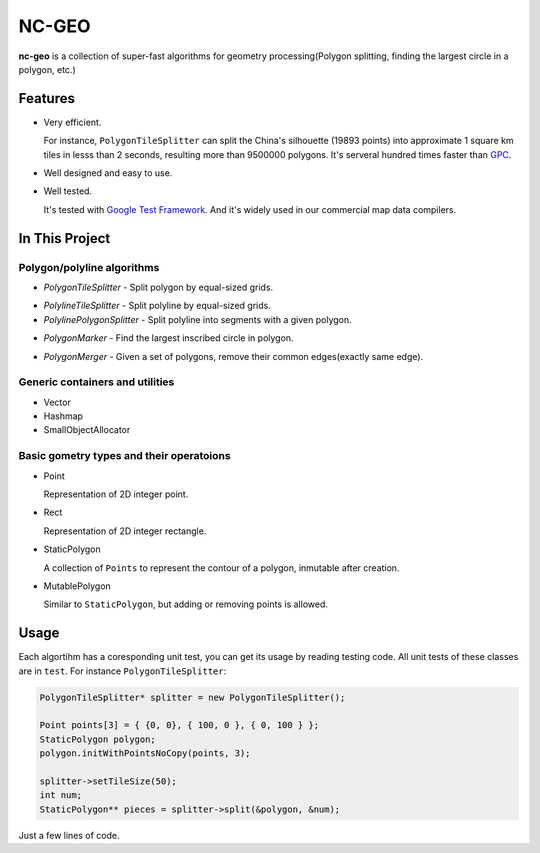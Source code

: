 NC-GEO
======

**nc-geo** is a collection of super-fast algorithms for geometry processing(Polygon splitting, finding the largest circle in a polygon, etc.)

Features
--------

* Very efficient.

  For instance, ``PolygonTileSplitter`` can split the China's silhouette (19893 points) into approximate 1 square km tiles in lesss than 2 seconds, 
  resulting more than 9500000 polygons.
  It's serveral hundred times faster than GPC_.

* Well designed and easy to use.
* Well tested.
  
  It's tested with `Google Test Framework`_. And it's widely used in our commercial map data compilers.

.. _GPC: https://en.wikipedia.org/wiki/GPC_General_Polygon_Clipper_Library
.. _Google Test Framework: https://github.com/google/googletest

In This Project
---------------

Polygon/polyline algorithms
...........................

* `PolygonTileSplitter` - Split polygon by equal-sized grids.
.. image:: docs/splitChina.png
   :width: 600px
   :align: left
* `PolylineTileSplitter` - Split polyline by equal-sized grids.
* `PolylinePolygonSplitter` - Split polyline into segments with a given polygon.
.. image:: docs/polyline_polygon_splitter.png
   :width: 600px
   :align: left
* `PolygonMarker` - Find the largest inscribed circle in polygon.
.. image:: docs/polygon_marker.png
   :width: 600px
   :align: left
* `PolygonMerger` - Given a set of polygons, remove their common edges(exactly same edge).

Generic containers and utilities
................................

* Vector
* Hashmap
* SmallObjectAllocator

Basic gometry types and their operatoions
.........................................

* Point

  Representation of 2D integer point.

* Rect

  Representation of 2D integer rectangle.

* StaticPolygon

  A collection of ``Points`` to represent the contour of a polygon, inmutable after creation.

* MutablePolygon

  Similar to ``StaticPolygon``, but adding or removing points is allowed.

Usage
-----

Each algortihm has a coresponding unit test, you can get its usage by reading testing code. All unit tests of these classes are in ``test``. For instance ``PolygonTileSplitter``:

.. code-block:: cpp

   PolygonTileSplitter* splitter = new PolygonTileSplitter();

   Point points[3] = { {0, 0}, { 100, 0 }, { 0, 100 } };
   StaticPolygon polygon;
   polygon.initWithPointsNoCopy(points, 3);

   splitter->setTileSize(50);
   int num;
   StaticPolygon** pieces = splitter->split(&polygon, &num);

Just a few lines of code.
